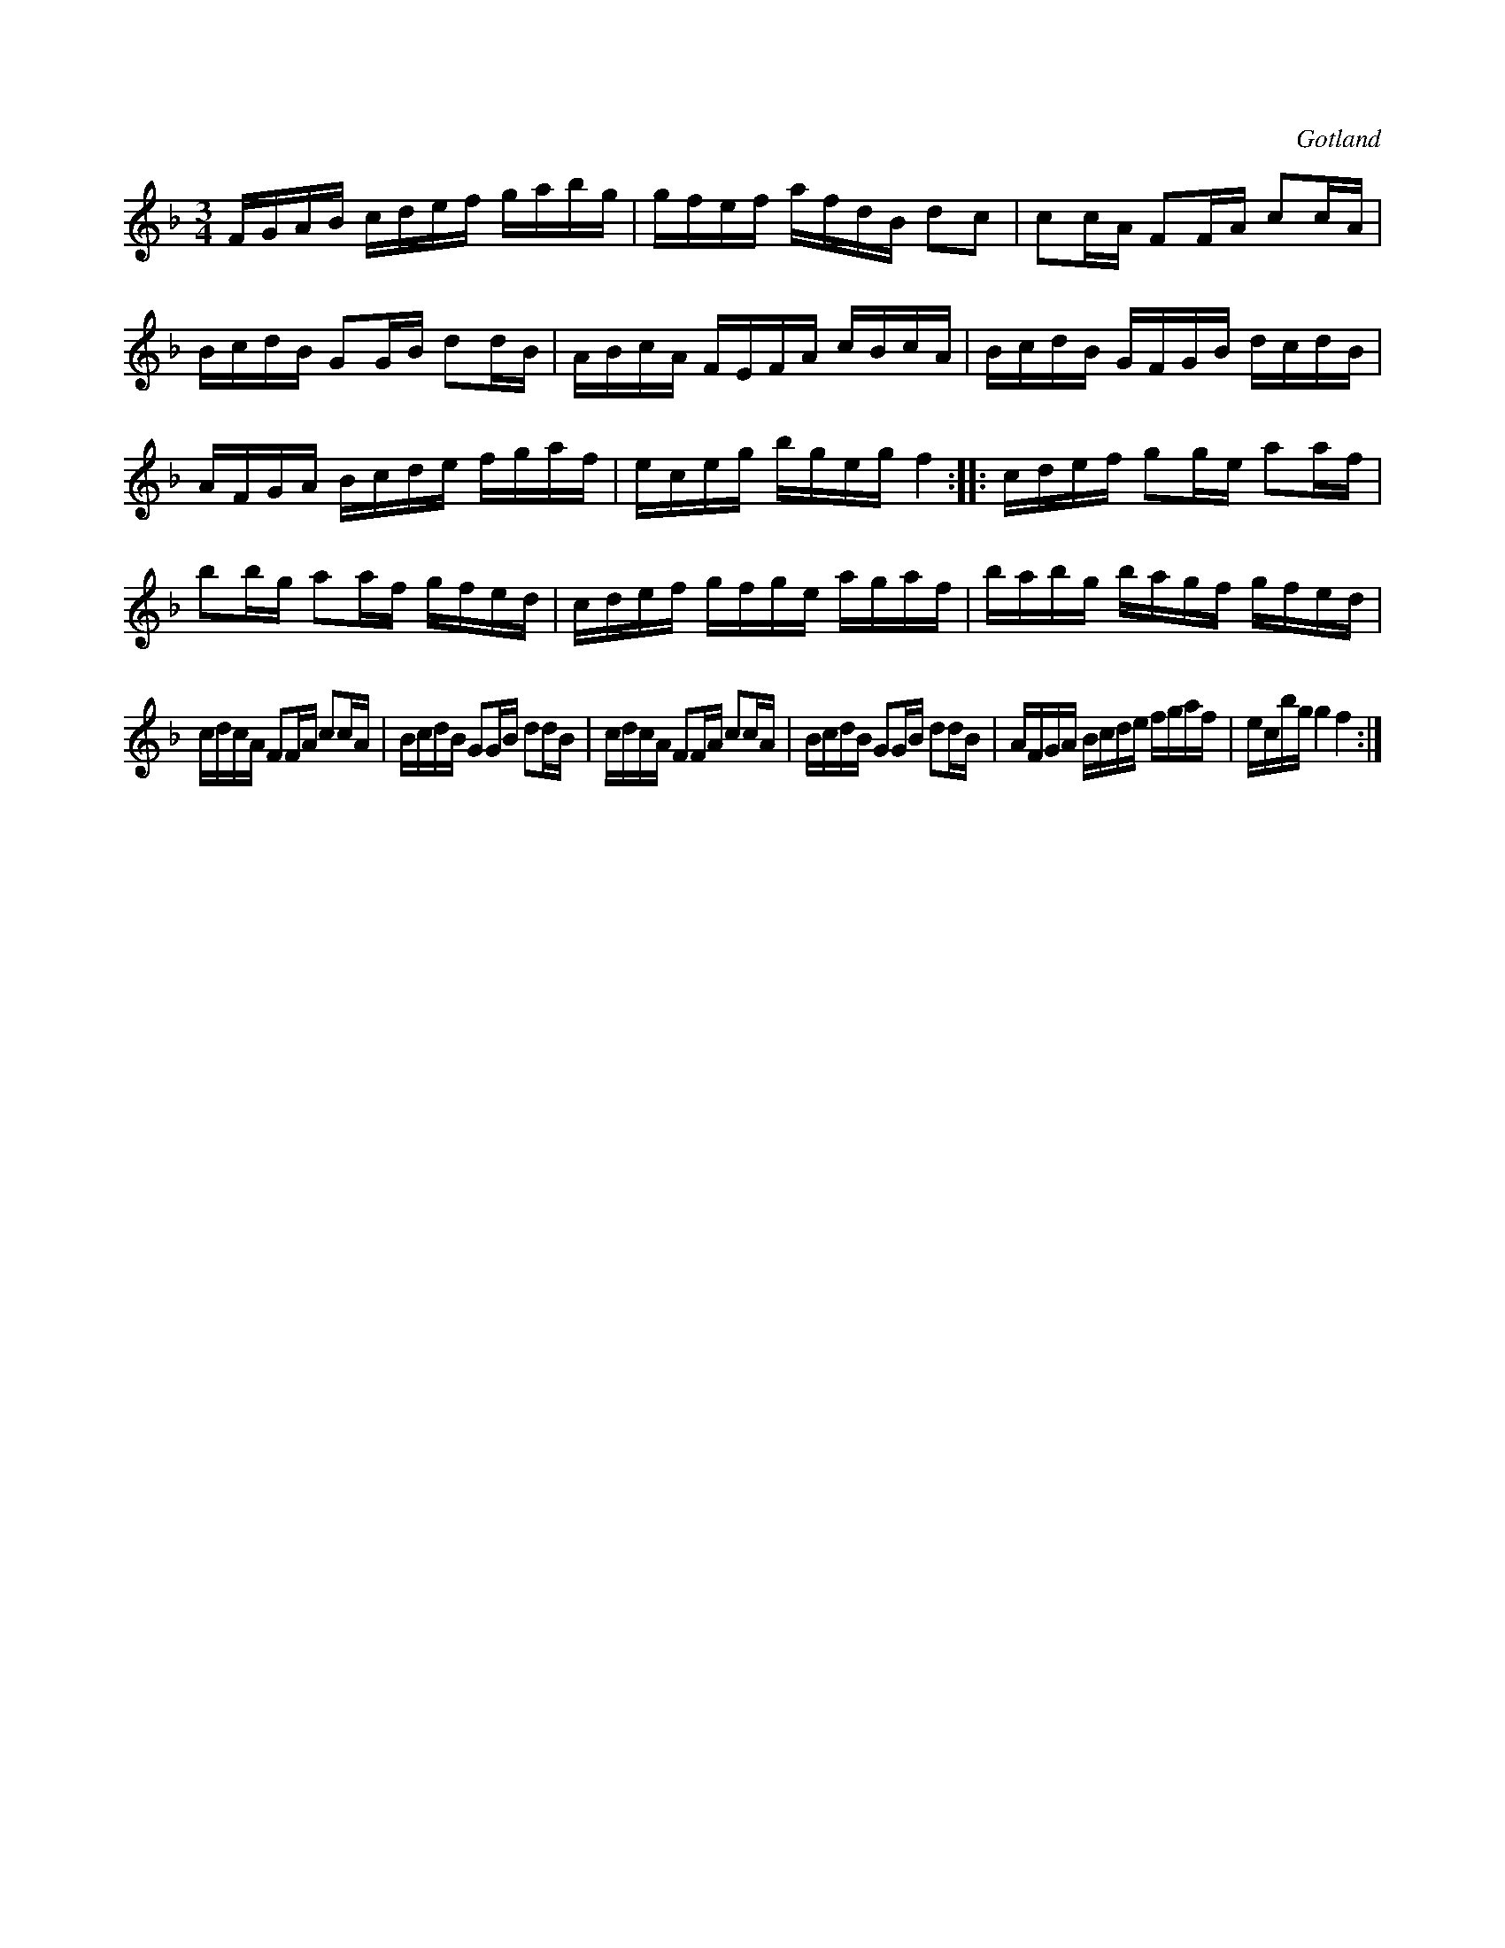 X:392
T:
R:polska
S:Ur en gammal »dansbok» i Gotlands fornsal.
O:Gotland
M:3/4
L:1/16
K:F
FGAB cdef gabg|gfef afdB d2c2|c2cA F2FA c2cA|BcdB G2GB d2dB|ABcA FEFA cBcA|BcdB GFGB dcdB|
AFGA Bcde fgaf|eceg bgeg f4::cdef g2ge a2af|b2bg a2af gfed|cdef gfge agaf|babg bagf gfed|
cdcA F2FA c2cA|BcdB G2GB d2dB|cdcA F2FA c2cA|BcdB G2GB d2dB|AFGA Bcde fgaf|ecbg g4 f4:|

